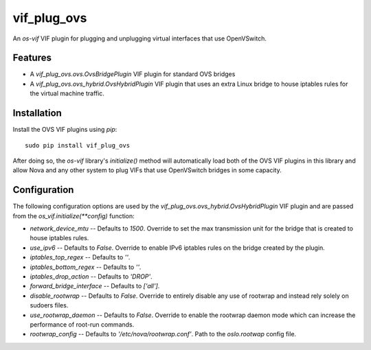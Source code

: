 ============
vif_plug_ovs
============

An `os-vif` VIF plugin for plugging and unplugging virtual interfaces that use
OpenVSwitch.

Features
--------

* A `vif_plug_ovs.ovs.OvsBridgePlugin` VIF plugin for standard OVS bridges
* A `vif_plug_ovs.ovs_hybrid.OvsHybridPlugin` VIF plugin that uses an extra
  Linux bridge to house iptables rules for the virtual machine traffic.

Installation
------------

Install the OVS VIF plugins using `pip`::

    sudo pip install vif_plug_ovs

After doing so, the `os-vif` library's `initialize()` method will automatically
load both of the OVS VIF plugins in this library and allow Nova and any other
system to plug VIFs that use OpenVSwitch bridges in some capacity.

Configuration
-------------

The following configuration options are used by the
`vif_plug_ovs.ovs_hybrid.OvsHybridPlugin` VIF plugin and are passed from the
`os_vif.initialize(**config)` function:

* `network_device_mtu` -- Defaults to `1500`. Override to set the max
  transmission unit for the bridge that is created to house iptables rules.
* `use_ipv6` -- Defaults to `False`. Override to enable IPv6 iptables rules on
  the bridge created by the plugin.
* `iptables_top_regex` -- Defaults to `''`.
* `iptables_bottom_regex` -- Defaults to `''`.
* `iptables_drop_action` -- Defaults to `'DROP'`.
* `forward_bridge_interface` -- Defaults to `['all']`.
* `disable_rootwrap` -- Defaults to `False`. Override to entirely disable any
  use of rootwrap and instead rely solely on sudoers files.
* `use_rootwrap_daemon` -- Defaults to `False`. Override to enable the rootwrap
  daemon mode which can increase the performance of root-run commands.
* `rootwrap_config` -- Defaults to `'/etc/nova/rootwrap.conf'`. Path to the
  `oslo.rootwap` config file.
